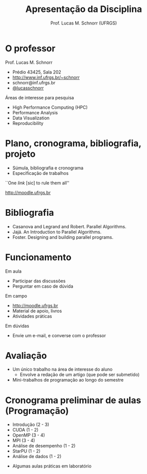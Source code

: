 # -*- coding: utf-8 -*-
# -*- mode: org -*-
#+startup: beamer overview indent
#+LANGUAGE: pt-br
#+TAGS: noexport(n)
#+EXPORT_EXCLUDE_TAGS: noexport
#+EXPORT_SELECT_TAGS: export

#+Title: Apresentação da Disciplina
#+Author: Prof. Lucas M. Schnorr (UFRGS)
#+Date: \copyleft

#+LaTeX_CLASS: beamer
#+LaTeX_CLASS_OPTIONS: [xcolor=dvipsnames]
#+OPTIONS:   H:1 num:t toc:nil \n:nil @:t ::t |:t ^:t -:t f:t *:t <:t
#+LATEX_HEADER: \input{../org-babel.tex}

* O professor
Prof. Lucas M. Schnorr
+ Prédio 43425, Sala 202
+ [[http://www.inf.ufrgs.br/~schnorr][http://www.inf.ufrgs.br/~schnorr]]
+ schnorr@inf.ufrgs.br
+ [[http://twitter.com/lucasschnorr/][@lucasschnorr]]

\vfill

Áreas de interesse para pesquisa
+ High Performance Computing (HPC)
+ Performance Analysis
+ Data Visualization
+ Reproducibility
    
* Plano, cronograma, bibliografia, projeto
+ Súmula, bibliografia e cronograma
+ Especificação de trabalhos

\vfill

#+BEGIN_CENTER
``One /link/ [sic] to rule them all''

http://moodle.ufrgs.br
#+END_CENTER
     
* Bibliografia
- Casanova and Legrand and Robert. Parallel Algorithms.
- Jajá. An Introduction to Parallel Algorithms.
- Foster. Designing and building parallel programs.
* Funcionamento

Em aula
- Participar das discussões
- Perguntar em caso de dúvida

Em campo
- http://moodle.ufrgs.br
- Material de apoio, livros
- Atividades práticas

Em dúvidas
- Envie um e-mail, e converse com o professor

* Avaliação

+ Um único trabalho na área de interesse do aluno
  + Envolve a redação de um artigo (que pode ser submetido)
+ Mini-trabalhos de programação ao longo do semestre
  
* Cronograma preliminar de aulas (Programação)

- Introdução (2 - 3)
- CUDA (1 - 2)
- OpenMP (3 - 4)
- MPI (3 - 4)
- Análise de desempenho (1 - 2)
- StarPU (1 - 2)
- Análise de dados (1 - 2)
#+Latex: \vfill
- Algumas aulas práticas em laboratório 
